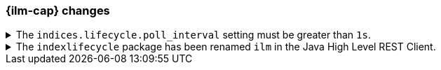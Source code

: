 [float]
[[breaking_80_ilm_changes]]
=== {ilm-cap} changes

//NOTE: The notable-breaking-changes tagged regions are re-used in the
//Installation and Upgrade Guide

//tag::notable-breaking-changes[]

// end::notable-breaking-changes[]

[[ilm-poll-interval-limit]]
.The `indices.lifecycle.poll_interval` setting must be greater than `1s`.
[%collapsible]
====
*Details* +
The setting `indices.lifecycle.poll_interval`, if set too low, can cause
excessive load on a cluster. This setting must now be set to `1s` (one second)
or greater.

*Impact* +
Update the `indices.lifecycle.poll_interval` setting to a value of `1s` or
greater using `elasticsearch.yml` or the
{ref}/cluster-update-settings.html[cluster update settings API].

Setting `indices.lifecycle.poll_interval` to less than `1s` in
`elasticsearch.yml` will result in an error on startup.
{ref}/cluster-update-settings.html[Cluster update settings API] requests that
set `indices.lifecycle.poll_interval` to less than `1s` will return an error.
====

[[ilm-hlrc-rename]]
.The `indexlifecycle` package has been renamed `ilm` in the Java High Level REST Client.
[%collapsible]
====
*Details* +
In the high level REST client, the `indexlifecycle` package has been
renamed to `ilm` to match the package rename inside the {es} code.

*Impact* +
Update your workflow and applications to use the `ilm` package in place of
`indexlifecycle`.
====